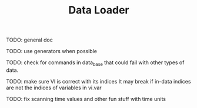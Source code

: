 #+TITLE: Data Loader

TODO: general doc

TODO: use generators when possible

TODO: check for commands in data_base that could fail with
other types of data.

TODO: make sure VI is correct with its indices
It may break if in-data indices are not the indices
of variables in vi.var

TODO: fix scanning time values and other fun stuff with time units

